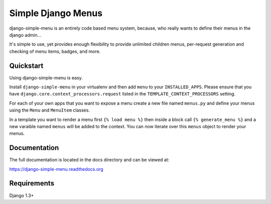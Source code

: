 Simple Django Menus
===================

.. image:: https://img.shields.io/travis/borgstrom/django-simple-menu.svg
           :target: https://travis-ci.org/borgstrom/django-simple-menu

.. image:: https://img.shields.io/codecov/c/github/borgstrom/django-simple-menu.svg
           :target: https://codecov.io/github/borgstrom/django-simple-menu

.. image:: https://img.shields.io/pypi/v/django-simple-menu.svg
           :target: https://pypi.python.org/pypi/django-simple-menu
           :alt: Latest PyPI version

.. image:: https://img.shields.io/pypi/dm/django-simple-menu.svg
           :target: https://pypi.python.org/pypi/django-simple-menu
           :alt: Number of PyPI downloads

django-simple-menu is an entirely code based menu system, because, who really wants to define their
menus in the django admin...

It's simple to use, yet provides enough flexibility to provide unlimited children menus, per-request
generation and checking of menu items, badges, and more.


Quickstart
----------

Using django-simple-menu is easy.

Install ``django-simple-menu`` in your virtualenv and then add ``menu`` to your ``INSTALLED_APPS``.
Please ensure that you have ``django.core.context_processors.request`` listed in the
``TEMPLATE_CONTEXT_PROCESSORS`` setting.

For each of your own apps that you want to expose a menu create a new file named ``menus.py`` and
define your menus using the ``Menu`` and ``MenuItem`` classes.

In a template you want to render a menu first ``{% load menu %}`` then inside a block call
``{% generate_menu %}`` and a new varaible named ``menus`` will be added to the context.  You can
now iterate over this ``menus`` object to render your menus.


Documentation
-------------

The full documentation is located in the docs directory and can be viewed at:

https://django-simple-menu.readthedocs.org


Requirements
------------

Django 1.3+

